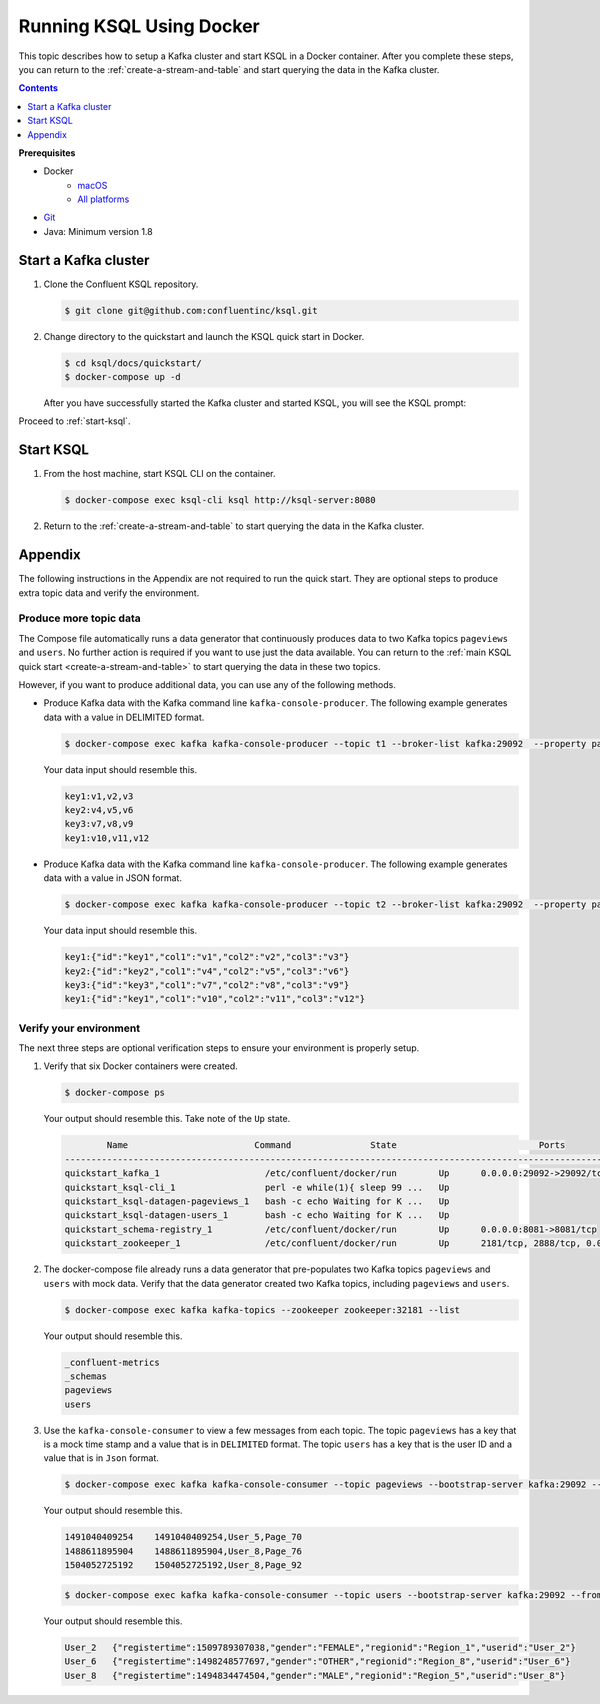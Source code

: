 .. _ksql_quickstart_docker:

Running KSQL Using Docker
=========================

This topic describes how to setup a Kafka cluster and start KSQL in a Docker container. After you complete these steps,
you can return to the :ref:`create-a-stream-and-table` and start querying the data in the Kafka cluster.

.. contents:: Contents
    :local:
    :depth: 1

**Prerequisites**

- Docker
     - `macOS <https://docs.docker.com/docker-for-mac/install/>`__
     - `All platforms <https://docs.docker.com/engine/installation/>`__
- `Git <https://git-scm.com/downloads>`__
- Java: Minimum version 1.8

Start a Kafka cluster
---------------------

1. Clone the Confluent KSQL repository.

   .. code:: bash

       $ git clone git@github.com:confluentinc/ksql.git

2. Change directory to the quickstart and launch the KSQL quick start in
   Docker.

   .. code:: bash

       $ cd ksql/docs/quickstart/
       $ docker-compose up -d

   After you have successfully started the Kafka cluster and started
   KSQL, you will see the KSQL prompt:

   .. code:: bash
                      ===========================================
                      =        _  __ _____  ____  _             =
                      =       | |/ // ____|/ __ \| |            =
                      =       | ' /| (___ | |  | | |            =
                      =       |  <  \___ \| |  | | |            =
                      =       | . \ ____) | |__| | |____        =
                      =       |_|\_\_____/ \___\_\______|       =
                      =                                         =
                      =  Streaming SQL Engine for Apache Kafka® =
                      ===========================================

        Copyright 2017 Confluent Inc.

        CLI v0.5, Server v0.5 located at http://localhost:8090

        Having trouble? Type 'help' (case-insensitive) for a rundown of how things work!

        ksql>

Proceed to :ref:`start-ksql`.

.. _start-ksql:

Start KSQL
----------

1. From the host machine, start KSQL CLI on the container.

   .. code:: bash

       $ docker-compose exec ksql-cli ksql http://ksql-server:8080

2. Return to the :ref:`create-a-stream-and-table` to start querying the
   data in the Kafka cluster.

Appendix
--------

The following instructions in the Appendix are not required to run the
quick start. They are optional steps to produce extra topic data and
verify the environment.

Produce more topic data
~~~~~~~~~~~~~~~~~~~~~~~

The Compose file automatically runs a data generator that continuously
produces data to two Kafka topics ``pageviews`` and ``users``. No
further action is required if you want to use just the data available.
You can return to the :ref:`main KSQL quick
start <create-a-stream-and-table>` to start querying the
data in these two topics.

However, if you want to produce additional data, you can use any of the
following methods.

-  Produce Kafka data with the Kafka command line
   ``kafka-console-producer``. The following example generates data with
   a value in DELIMITED format.

   .. code:: bash

       $ docker-compose exec kafka kafka-console-producer --topic t1 --broker-list kafka:29092  --property parse.key=true --property key.separator=:

   Your data input should resemble this.

   .. code:: bash

       key1:v1,v2,v3
       key2:v4,v5,v6
       key3:v7,v8,v9
       key1:v10,v11,v12

-  Produce Kafka data with the Kafka command line
   ``kafka-console-producer``. The following example generates data with
   a value in JSON format.

   .. code:: bash

       $ docker-compose exec kafka kafka-console-producer --topic t2 --broker-list kafka:29092  --property parse.key=true --property key.separator=:

   Your data input should resemble this.

   .. code:: bash

       key1:{"id":"key1","col1":"v1","col2":"v2","col3":"v3"}
       key2:{"id":"key2","col1":"v4","col2":"v5","col3":"v6"}
       key3:{"id":"key3","col1":"v7","col2":"v8","col3":"v9"}
       key1:{"id":"key1","col1":"v10","col2":"v11","col3":"v12"}

Verify your environment
~~~~~~~~~~~~~~~~~~~~~~~

The next three steps are optional verification steps to ensure your
environment is properly setup.

1. Verify that six Docker containers were created.

   .. code:: bash

       $ docker-compose ps

   Your output should resemble this. Take note of the ``Up`` state.

   .. code:: bash

               Name                        Command               State                           Ports                          
       -------------------------------------------------------------------------------------------------------------------------
       quickstart_kafka_1                    /etc/confluent/docker/run        Up      0.0.0.0:29092->29092/tcp, 0.0.0.0:9092->9092/tcp       
       quickstart_ksql-cli_1                 perl -e while(1){ sleep 99 ...   Up                                                             
       quickstart_ksql-datagen-pageviews_1   bash -c echo Waiting for K ...   Up                                                             
       quickstart_ksql-datagen-users_1       bash -c echo Waiting for K ...   Up                                                             
       quickstart_schema-registry_1          /etc/confluent/docker/run        Up      0.0.0.0:8081->8081/tcp                                 
       quickstart_zookeeper_1                /etc/confluent/docker/run        Up      2181/tcp, 2888/tcp, 0.0.0.0:32181->32181/tcp, 3888/tcp         

2. The docker-compose file already runs a data generator that
   pre-populates two Kafka topics ``pageviews`` and ``users`` with mock
   data. Verify that the data generator created two Kafka topics,
   including ``pageviews`` and ``users``.

   .. code:: bash

       $ docker-compose exec kafka kafka-topics --zookeeper zookeeper:32181 --list

   Your output should resemble this.

   .. code:: bash

       _confluent-metrics
       _schemas
       pageviews
       users

3. Use the ``kafka-console-consumer`` to view a few messages from each
   topic. The topic ``pageviews`` has a key that is a mock time stamp
   and a value that is in ``DELIMITED`` format. The topic ``users`` has
   a key that is the user ID and a value that is in ``Json`` format.

   .. code:: bash

       $ docker-compose exec kafka kafka-console-consumer --topic pageviews --bootstrap-server kafka:29092 --from-beginning --max-messages 3 --property print.key=true

   Your output should resemble this.

   .. code:: bash

       1491040409254    1491040409254,User_5,Page_70
       1488611895904    1488611895904,User_8,Page_76
       1504052725192    1504052725192,User_8,Page_92

   .. code:: bash

       $ docker-compose exec kafka kafka-console-consumer --topic users --bootstrap-server kafka:29092 --from-beginning --max-messages 3 --property print.key=true

   Your output should resemble this.

   .. code:: bash

       User_2   {"registertime":1509789307038,"gender":"FEMALE","regionid":"Region_1","userid":"User_2"}
       User_6   {"registertime":1498248577697,"gender":"OTHER","regionid":"Region_8","userid":"User_6"}
       User_8   {"registertime":1494834474504,"gender":"MALE","regionid":"Region_5","userid":"User_8"}
